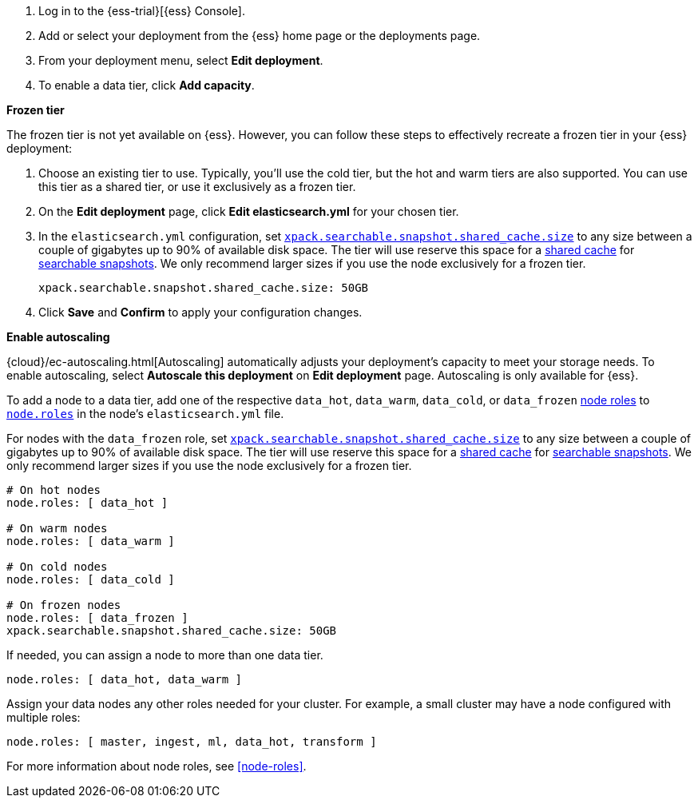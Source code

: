 // tag::cloud[]

. Log in to the {ess-trial}[{ess} Console].

. Add or select your deployment from the {ess} home page or the deployments
page.

. From your deployment menu, select **Edit deployment**.

. To enable a data tier, click **Add capacity**.

**Frozen tier**

The frozen tier is not yet available on {ess}. However, you can follow these
steps to effectively recreate a frozen tier in your {ess} deployment:

. Choose an existing tier to use. Typically, you'll use the cold tier, but the
hot and warm tiers are also supported. You can use this tier as a shared tier,
or use it exclusively as a frozen tier.

. On the **Edit deployment** page, click **Edit elasticsearch.yml** for your
chosen tier.

. In the `elasticsearch.yml` configuration, set
<<searchable-snapshots-shared-cache,`xpack.searchable.snapshot.shared_cache.size`>>
to any size between a couple of gigabytes up to 90% of available disk space. The
tier will use reserve this space for a <<shared-cache,shared cache>> for
<<searchable-snapshots,searchable snapshots>>. We only recommend larger sizes if
you use the node exclusively for a frozen tier.
+
[source,yaml]
----
xpack.searchable.snapshot.shared_cache.size: 50GB
----

. Click **Save** and **Confirm** to apply your configuration changes.

**Enable autoscaling**

{cloud}/ec-autoscaling.html[Autoscaling] automatically adjusts your deployment's
capacity to meet your storage needs. To enable autoscaling, select **Autoscale
this deployment** on **Edit deployment** page. Autoscaling is only available for
{ess}.

// end::cloud[]

// tag::self-managed[]

To add a node to a data tier, add one of the respective `data_hot`, `data_warm`,
`data_cold`, or `data_frozen` <<node-roles,node roles>> to
<<node-roles,`node.roles`>> in the node's `elasticsearch.yml` file.

For nodes with the `data_frozen` role, set
<<searchable-snapshots-shared-cache,`xpack.searchable.snapshot.shared_cache.size`>>
to any size between a couple of gigabytes up to 90% of available disk space. The
tier will use reserve this space for a <<shared-cache,shared cache>> for
<<searchable-snapshots,searchable snapshots>>. We only recommend larger sizes if
you use the node exclusively for a frozen tier.

[source,yaml]
----
# On hot nodes 
node.roles: [ data_hot ] 

# On warm nodes 
node.roles: [ data_warm ] 

# On cold nodes 
node.roles: [ data_cold ]

# On frozen nodes 
node.roles: [ data_frozen ]
xpack.searchable.snapshot.shared_cache.size: 50GB
----

If needed, you can assign a node to more than one data tier.

[source,yaml]
----
node.roles: [ data_hot, data_warm ] 
----

Assign your data nodes any other roles needed for your cluster. For example, a
small cluster may have a node configured with multiple roles:

[source,yaml]
----
node.roles: [ master, ingest, ml, data_hot, transform ]
----

For more information about node roles, see <<node-roles>>.

// end::self-managed[]
